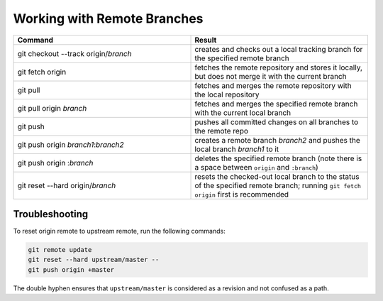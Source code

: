 ============================
Working with Remote Branches
============================

.. list-table::
   :widths: 50 50
   :header-rows: 1

   * - Command
     - Result
   * - git checkout --track origin/*branch*
     - creates and checks out a local tracking branch for the specified remote
       branch
   * - git fetch origin
     - fetches the remote repository and stores it locally, but does not merge
       it with the current branch
   * - git pull
     - fetches and merges the remote repository with the local repository
   * - git pull origin *branch*
     - fetches and merges the specified remote branch with the current local
       branch
   * - git push
     - pushes all committed changes on all branches to the remote repo
   * - git push origin *branch1*:*branch2*
     - creates a remote branch *branch2* and pushes the local branch *branch1*
       to it
   * - git push origin :*branch*
     - deletes the specified remote branch (note there is a space between
       ``origin`` and ``:branch``)
   * - git reset --hard origin/*branch*
     - resets the checked-out local branch to the status of the specified
       remote branch; running ``git fetch origin`` first is recommended


Troubleshooting
~~~~~~~~~~~~~~~

To reset origin remote to upstream remote, run the following commands:

.. code::

   git remote update
   git reset --hard upstream/master --
   git push origin +master

The double hyphen ensures that ``upstream/master`` is considered as a revision
and not confused as a path.